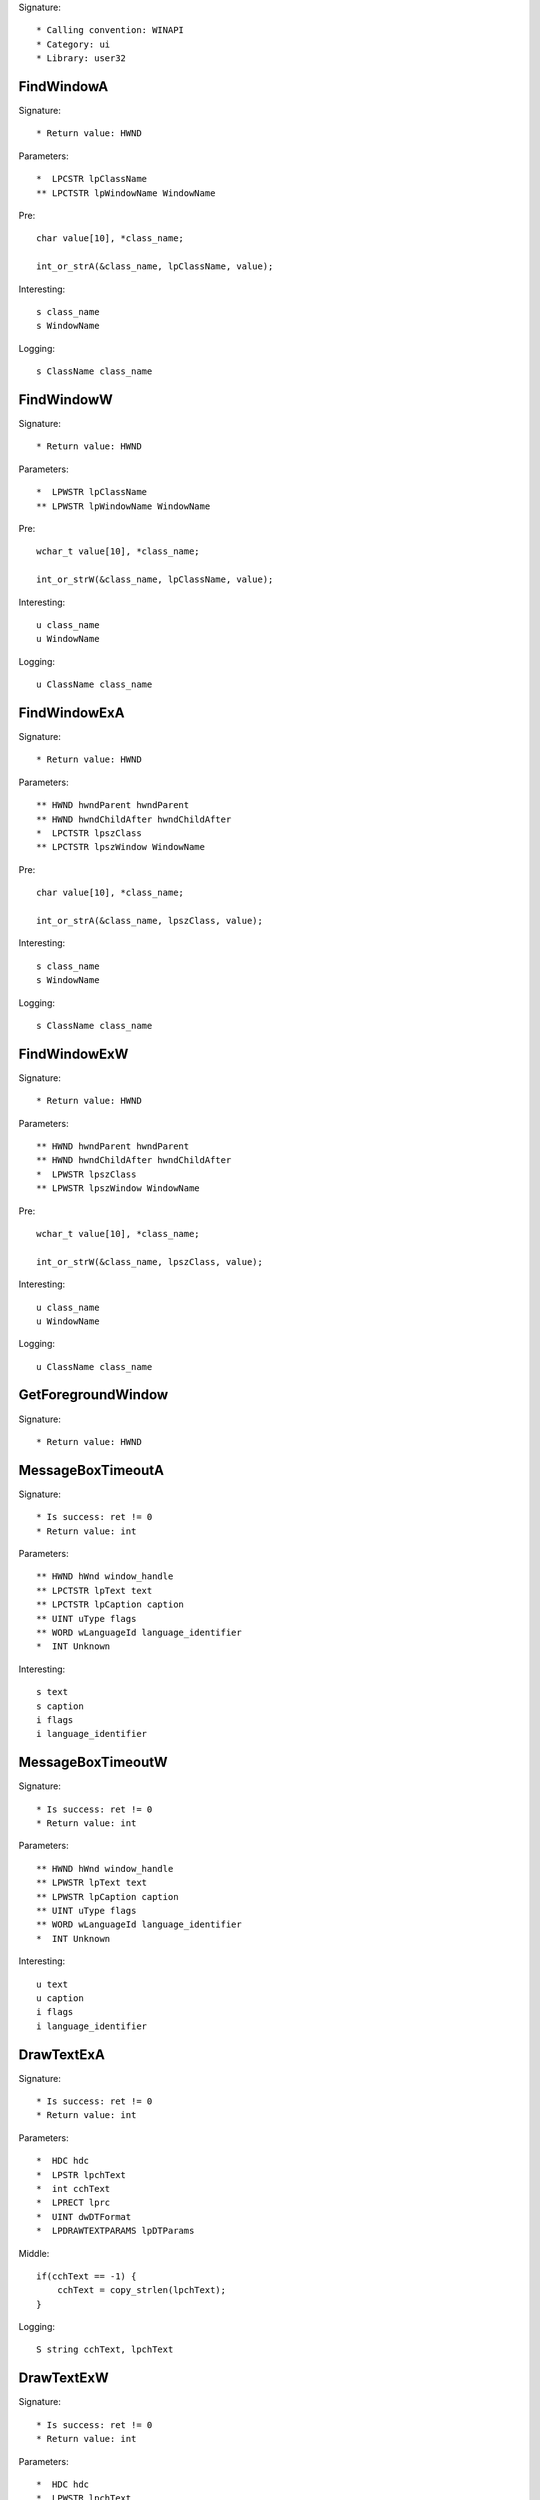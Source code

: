 Signature::

    * Calling convention: WINAPI
    * Category: ui
    * Library: user32


FindWindowA
===========

Signature::

    * Return value: HWND

Parameters::

    *  LPCSTR lpClassName
    ** LPCTSTR lpWindowName WindowName

Pre::

    char value[10], *class_name;

    int_or_strA(&class_name, lpClassName, value);

Interesting::

    s class_name
    s WindowName

Logging::

    s ClassName class_name


FindWindowW
===========

Signature::

    * Return value: HWND

Parameters::

    *  LPWSTR lpClassName
    ** LPWSTR lpWindowName WindowName

Pre::

    wchar_t value[10], *class_name;

    int_or_strW(&class_name, lpClassName, value);

Interesting::

    u class_name
    u WindowName

Logging::

    u ClassName class_name


FindWindowExA
=============

Signature::

    * Return value: HWND

Parameters::

    ** HWND hwndParent hwndParent
    ** HWND hwndChildAfter hwndChildAfter
    *  LPCTSTR lpszClass
    ** LPCTSTR lpszWindow WindowName

Pre::

    char value[10], *class_name;

    int_or_strA(&class_name, lpszClass, value);

Interesting::

    s class_name
    s WindowName

Logging::

    s ClassName class_name


FindWindowExW
=============

Signature::

    * Return value: HWND

Parameters::

    ** HWND hwndParent hwndParent
    ** HWND hwndChildAfter hwndChildAfter
    *  LPWSTR lpszClass
    ** LPWSTR lpszWindow WindowName

Pre::

    wchar_t value[10], *class_name;

    int_or_strW(&class_name, lpszClass, value);

Interesting::

    u class_name
    u WindowName

Logging::

    u ClassName class_name


GetForegroundWindow
===================

Signature::

    * Return value: HWND


MessageBoxTimeoutA
==================

Signature::

    * Is success: ret != 0
    * Return value: int

Parameters::

    ** HWND hWnd window_handle
    ** LPCTSTR lpText text
    ** LPCTSTR lpCaption caption
    ** UINT uType flags
    ** WORD wLanguageId language_identifier
    *  INT Unknown

Interesting::

    s text
    s caption
    i flags
    i language_identifier


MessageBoxTimeoutW
==================

Signature::

    * Is success: ret != 0
    * Return value: int

Parameters::

    ** HWND hWnd window_handle
    ** LPWSTR lpText text
    ** LPWSTR lpCaption caption
    ** UINT uType flags
    ** WORD wLanguageId language_identifier
    *  INT Unknown

Interesting::

    u text
    u caption
    i flags
    i language_identifier


DrawTextExA
===========

Signature::

    * Is success: ret != 0
    * Return value: int

Parameters::

    *  HDC hdc
    *  LPSTR lpchText
    *  int cchText
    *  LPRECT lprc
    *  UINT dwDTFormat
    *  LPDRAWTEXTPARAMS lpDTParams

Middle::

    if(cchText == -1) {
        cchText = copy_strlen(lpchText);
    }

Logging::

    S string cchText, lpchText


DrawTextExW
===========

Signature::

    * Is success: ret != 0
    * Return value: int

Parameters::

    *  HDC hdc
    *  LPWSTR lpchText
    *  int cchText
    *  LPRECT lprc
    *  UINT dwDTFormat
    *  LPDRAWTEXTPARAMS lpDTParams

Middle::

    if(cchText == -1) {
        cchText = copy_strlenW(lpchText);
    }

Logging::

    U string cchText, lpchText


LoadStringA
===========

Signature::

    * Is success: ret != 0
    * Return value: int

Parameters::

    ** HINSTANCE hInstance module_handle
    ** UINT uID id
    *  LPSTR lpBuffer
    *  int nBufferMax

Middle::

    const char *buf = lpBuffer;
    if(nBufferMax == 0 && lpBuffer != NULL) {
        buf = *(const char **) lpBuffer;
    }

Logging::

    s string buf


LoadStringW
===========

Signature::

    * Is success: ret != 0
    * Return value: int

Parameters::

    ** HINSTANCE hInstance module_handle
    ** UINT uID id
    *  LPWSTR lpBuffer
    *  int nBufferMax

Middle::

    const wchar_t *buf = lpBuffer;
    if(nBufferMax == 0 && lpBuffer != NULL) {
        buf = *(const wchar_t **) lpBuffer;
    }

Logging::

    u string buf


CreateWindowExA
===============

Signature::

    * Return value: HWND

Parameters::

    ** DWORD dwExStyle dwExStyle
    ** LPCTSTR lpClassName ClassName
    ** LPCTSTR lpWindowName WindowName
    ** DWORD dwStyle dwStyle
    ** int x x
    ** int y y
    ** int nWidth nWidth
    ** int nHeight nHeight
    ** HWND hWndParent hWndParent
    ** HMENU hMenu hMenu
    ** HINSTANCE hInstance instance_handle
    *  LPVOID lpParam

Flags::

    dwExStyle
    dwStyle


CreateWindowExW
===============

Signature::

    * Return value: HWND

Parameters::

    ** DWORD dwExStyle dwExStyle
    ** LPWSTR lpClassName ClassName
    ** LPWSTR lpWindowName WindowName
    ** DWORD dwStyle dwStyle
    ** int x x
    ** int y y
    ** int nWidth nWidth
    ** int nHeight nHeight
    ** HWND hWndParent hWndParent
    ** HMENU hMenu hMenu
    ** HINSTANCE hInstance instance_handle
    *  LPVOID lpParam

Flags::

    dwExStyle
    dwStyle


_DialogBoxIndirectParamA
========================

Parameters::

    *  HINSTANCE hInstance
    *  LPCDLGTEMPLATE hDialogTemplate
    *  HWND hWndParent
    *  DLGPROC lpDialogFunc
    *  LPARAM dwInitParam


_DialogBoxIndirectParamW
========================

Parameters::

    *  HINSTANCE hInstance
    *  LPCDLGTEMPLATE hDialogTemplate
    *  HWND hWndParent
    *  DLGPROC lpDialogFunc
    *  LPARAM dwInitParam
